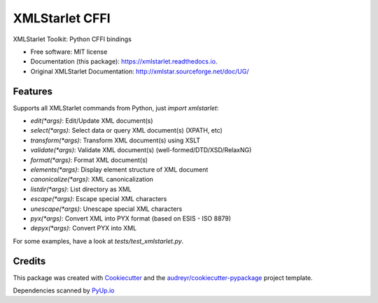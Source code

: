 ===============
XMLStarlet CFFI
===============


.. image:: https://img.shields.io/pypi/v/xmlstarlet.svg
        :target: https://pypi.python.org/pypi/xmlstarlet

.. image:: https://img.shields.io/travis/dimitern/xmlstarlet.svg
        :target: https://travis-ci.org/dimitern/xmlstarlet

.. image:: https://readthedocs.org/projects/xmlstarlet/badge/?version=latest
        :target: https://xmlstarlet.readthedocs.io/en/latest/?badge=latest
        :alt: Documentation Status


.. image:: https://pyup.io/repos/github/dimitern/xmlstarlet/shield.svg
     :target: https://pyup.io/repos/github/dimitern/xmlstarlet/
     :alt: Updates



XMLStarlet Toolkit: Python CFFI bindings


* Free software: MIT license
* Documentation (this package): https://xmlstarlet.readthedocs.io.
* Original XMLStarlet Documentation: http://xmlstar.sourceforge.net/doc/UG/

Features
--------

Supports all XMLStarlet commands from Python, just `import xmlstarlet`:

* `edit(*args)`: Edit/Update XML document(s)
* `select(*args)`: Select data or query XML document(s) (XPATH, etc)
* `transform(*args)`: Transform XML document(s) using XSLT
* `validate(*args)`: Validate XML document(s) (well-formed/DTD/XSD/RelaxNG)
* `format(*args)`: Format XML document(s)
* `elements(*args)`: Display element structure of XML document
* `canonicalize(*args)`: XML canonicalization
* `listdir(*args)`: List directory as XML
* `escape(*args)`: Escape special XML characters
* `unescape(*args)`: Unescape special XML characters
* `pyx(*args)`: Convert XML into PYX format (based on ESIS - ISO 8879)
* `depyx(*args)`: Convert PYX into XML

For some examples, have a look at `tests/test_xmlstarlet.py`.

Credits
-------

This package was created with Cookiecutter_ and the `audreyr/cookiecutter-pypackage`_ project template.

Dependencies scanned by PyUp.io_

.. _Cookiecutter: https://github.com/audreyr/cookiecutter
.. _`audreyr/cookiecutter-pypackage`: https://github.com/audreyr/cookiecutter-pypackage
.. _PyUp.io: https://pyup.io

